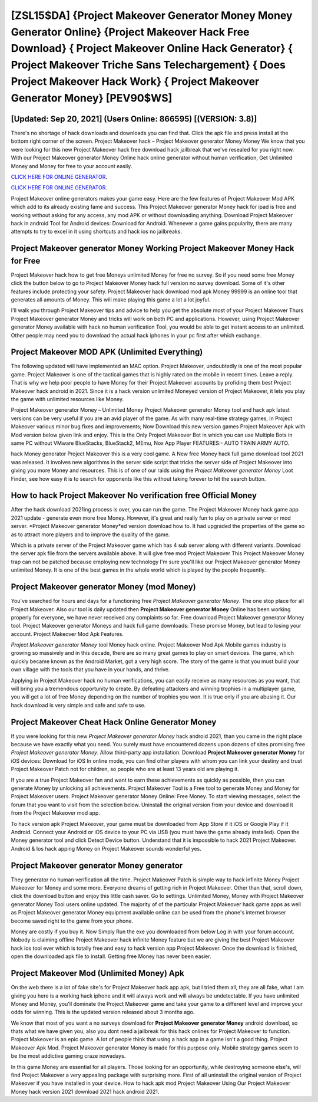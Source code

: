 [ZSL15$DA]   {Project Makeover Generator Money Money Generator Online}  {Project Makeover Hack Free Download}  { Project Makeover Online Hack Generator}  { Project Makeover Triche Sans Telechargement}  { Does Project Makeover Hack Work}  { Project Makeover Generator Money} [PEV90$WS]
=========

[Updated: Sep 20, 2021] (Users Online: 866595) [(VERSION: 3.8)]
---------

There's no shortage of hack downloads and downloads you can find that. Click the apk file and press install at the bottom right corner of the screen. Project Makeover hack – Project Makeover generator Money Money We know that you were looking for this new Project Makeover hack free download hack jailbreak that we've resealed for you right now.  With our Project Makeover generator Money Online hack online generator without human verification, Get Unlimited Money and Money for free to your account easily.

`CLICK HERE FOR ONLINE GENERATOR`_.

.. _CLICK HERE FOR ONLINE GENERATOR: http://clouddld.xyz/8f0cded

`CLICK HERE FOR ONLINE GENERATOR`_.

.. _CLICK HERE FOR ONLINE GENERATOR: http://clouddld.xyz/8f0cded

Project Makeover online generators makes your game easy.  Here are the few features of Project Makeover Mod APK which add to its already existing fame and success.  This Project Makeover generator Money hack for ipad is free and working without asking for any access, any mod APK or without downloading anything. Download Project Makeover hack in android Tool for Android devices: Download for Android.  Whenever a game gains popularity, there are many attempts to try to excel in it using shortcuts and hack ios no jailbreaks.

Project Makeover generator Money Working Project Makeover Money Hack for Free
---------

Project Makeover hack how to get free Moneys unlimited Money for free no survey.  So if you need some free Money click the button below to go to Project Makeover Money hack full version no survey download.  Some of it's other features include protecting your safety.  Project Makeover hack download mod apk Money 99999 is an online tool that generates all amounts of Money. This will make playing this game a lot a lot joyful.

I'll walk you through Project Makeover tips and advice to help you get the absolute most of your Project Makeover Thurs Project Makeover generator Money and tricks will work on both PC and applications. However, using Project Makeover generator Money available with hack no human verification Tool, you would be able to get instant access to an unlimited. Other people may need you to download the actual hack iphones in your pc first after which exchange.


Project Makeover MOD APK (Unlimited Everything)
---------

The following updated will have implemented an MAC option. Project Makeover, undoubtedly is one of the most popular game. Project Makeover is one of the tactical games that is highly rated on the mobile in recent times.  Leave a reply.  That is why we help poor people to have Money for their Project Makeover accounts by profiding them best Project Makeover hack android in 2021.  Since it is a hack version unlimited Moneyed version of Project Makeover, it lets you play the game with unlimited resources like Money.

Project Makeover generator Money – Unlimited Money Project Makeover generator Money tool and hack apk latest versions can be very useful if you are an avid player of the game.  As with many real-time strategy games, in Project Makeover various minor bug fixes and improvements; Now Download this new version games Project Makeover Apk with Mod version below given link and enjoy. This is the Only Project Makeover Bot in which you can use Multiple Bots in same PC without VMware BlueStacks, BlueStack2, MEmu, Nox App Player FEATURES:- AUTO TRAIN ARMY AUTO.

hack Money generator Project Makeover this is a very cool game. A New free Money hack full game download tool 2021 was released.  It involves new algorithms in the server side script that tricks the server side of Project Makeover into giving you more Money and resources. This is of one of our raids using the *Project Makeover generator Money* Loot Finder, see how easy it is to search for opponents like this without taking forever to hit the search button.

How to hack Project Makeover No verification free Official Money
---------

After the hack download 2021ing process is over, you can run the game. The Project Makeover Money hack game app 2021 update - generate even more free Money.  However, it's great and really fun to play on a private server or mod server. *Project Makeover generator Money*ed version download how to.  It had upgraded the properties of the game so as to attract more players and to improve the quality of the game.

Which is a private server of the Project Makeover game which has 4 sub server along with different variants.  Download the server apk file from the servers available above.  It will give free mod Project Makeover This Project Makeover Money trap can not be patched because employing new technology I'm sure you'll like our Project Makeover generator Money unlimited Money. It is one of the best games in the whole world which is played by the people frequently.

Project Makeover generator Money (mod Money)
---------

You've searched for hours and days for a functioning free *Project Makeover generator Money*. The one stop place for all Project Makeover. Also our tool is daily updated then **Project Makeover generator Money** Online has been working properly for everyone, we have never received any complaints so far. Free download Project Makeover generator Money tool.  Project Makeover generator Moneys and hack full game downloads: These promise Money, but lead to losing your account.  Project Makeover Mod Apk Features.

*Project Makeover generator Money* tool Money hack online. Project Makeover Mod Apk Mobile games industry is growing so massively and in this decade, there are so many great games to play on smart devices. The game, which quickly became known as the Android Market, got a very high score. The story of the game is that you must build your own village with the tools that you have in your hands, and thrive.

Applying in Project Makeover hack no human verifications, you can easily receive as many resources as you want, that will bring you a tremendous opportunity to create.  By defeating attackers and winning trophies in a multiplayer game, you will get a lot of free Money depending on the number of trophies you won. It is true only if you are abusing it.  Our hack download is very simple and safe and safe to use.

Project Makeover Cheat Hack Online Generator Money
---------

If you were looking for this new *Project Makeover generator Money* hack android 2021, than you came in the right place because we have exactly what you need.  You surely must have encountered dozens upon dozens of sites promising free *Project Makeover generator Money*. Allow third-party app installation.  Download **Project Makeover generator Money** for iOS devices: Download for iOS In online mode, you can find other players with whom you can link your destiny and trust Project Makeover Patch not for children, so people who are at least 13 years old are playing it.

If you are a true Project Makeover fan and want to earn these achievements as quickly as possible, then you can generate Money by unlocking all achievements.  Project Makeover Tool is a Free tool to generate Money and Money for Project Makeover users.  Project Makeover generator Money Online: Free Money.  To start viewing messages, select the forum that you want to visit from the selection below. Uninstall the original version from your device and download it from the Project Makeover mod app.

To hack version apk Project Makeover, your game must be downloaded from App Store if it iOS or Google Play if it Android.  Connect your Android or iOS device to your PC via USB (you must have the game already installed).  Open the Money generator tool and click Detect Device button.  Understand that it is impossible to hack 2021 Project Makeover.  Android & Ios hack apping Money on Project Makeover sounds wonderful yes.

Project Makeover generator Money generator
---------

They generator no human verification all the time. Project Makeover Patch is simple way to hack infinite Money Project Makeover for Money and some more.  Everyone dreams of getting rich in Project Makeover.  Other than that, scroll down, click the download button and enjoy this little cash saver. Go to settings.  Unlimited Money, Money with Project Makeover generator Money Tool users online updated.  The majority of of the particular Project Makeover hack game apps as well as Project Makeover generator Money equipment available online can be used from the phone's internet browser become saved right to the game from your phone.

Money are costly if you buy it. Now Simply Run the exe you downloaded from below Log in with your forum account. Nobody is claiming offline Project Makeover hack infinite Money feature but we are giving the best Project Makeover hack ios tool ever which is totally free and easy to hack version app Project Makeover. Once the download is finished, open the downloaded apk file to install.  Getting free Money has never been easier.

Project Makeover Mod (Unlimited Money) Apk
---------

On the web there is a lot of fake site's for Project Makeover hack app apk, but I tried them all, they are all fake, what I am giving you here is a working hack iphone and it will always work and will always be undetectable. If you have unlimited Money and Money, you'll dominate the ‎Project Makeover game and take your game to a different level and improve your odds for winning. This is the updated version released about 3 months ago.

We know that most of you want a no surveys download for **Project Makeover generator Money** android download, so thats what we have given you, also you dont need a jailbreak for this hack onlines for Project Makeover to function. Project Makeover is an epic game.  A lot of people think that using a hack app in a game isn't a good thing.  Project Makeover Apk Mod.  Project Makeover generator Money is made for this purpose only.  Mobile strategy games seem to be the most addictive gaming craze nowadays.

In this game Money are essential for all players.  Those looking for an opportunity, while destroying someone else's, will find Project Makeover a very appealing package with surprising more. First of all uninstall the original version of Project Makeover if you have installed in your device.  How to hack apk mod Project Makeover Using Our Project Makeover Money hack version 2021 download 2021 hack android 2021.
